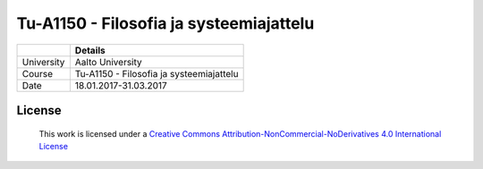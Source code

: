 Tu-A1150 - Filosofia ja systeemiajattelu
========================================

.. list-table::
   :header-rows: 1

   * -
     - Details
   * - University
     - Aalto University
   * - Course
     - Tu-A1150 - Filosofia ja systeemiajattelu
   * - Date
     - 18.01.2017-31.03.2017

License
-------

.. figure:: https://i.creativecommons.org/l/by-nc-nd/4.0/88x31.png
   :target: http://creativecommons.org/licenses/by-nc-nd/4.0/
   :alt: Creative Commons License

   This work is licensed under a `Creative Commons Attribution-NonCommercial-NoDerivatives 4.0 International License <http://creativecommons.org/licenses/by-nc-nd/4.0/>`_

